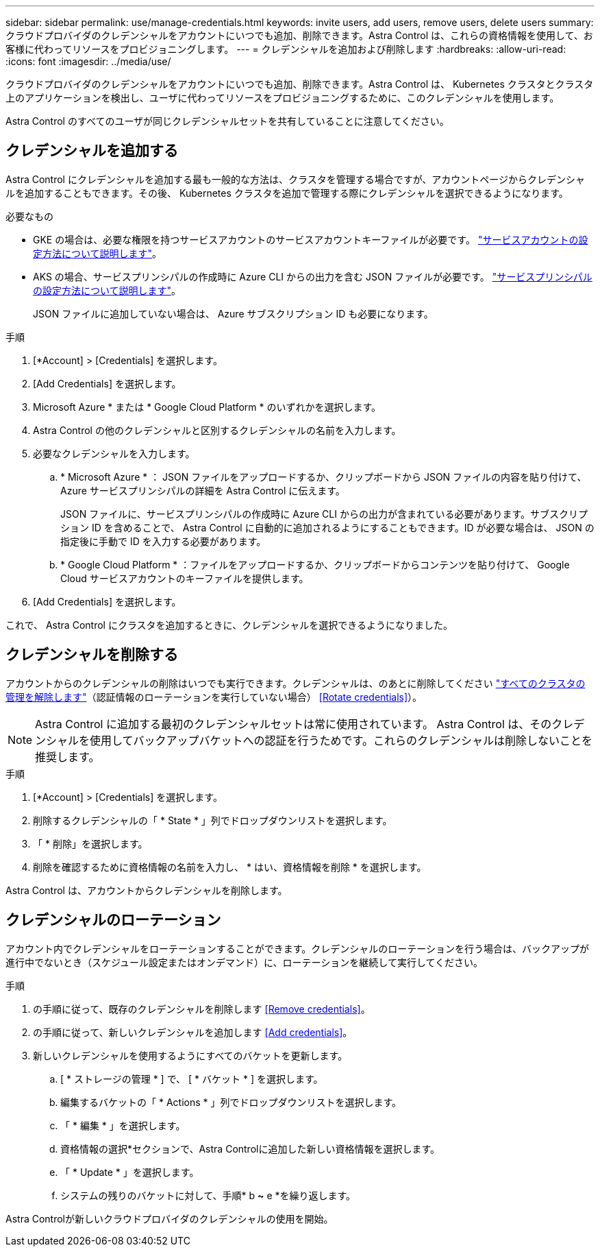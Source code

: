 ---
sidebar: sidebar 
permalink: use/manage-credentials.html 
keywords: invite users, add users, remove users, delete users 
summary: クラウドプロバイダのクレデンシャルをアカウントにいつでも追加、削除できます。Astra Control は、これらの資格情報を使用して、お客様に代わってリソースをプロビジョニングします。 
---
= クレデンシャルを追加および削除します
:hardbreaks:
:allow-uri-read: 
:icons: font
:imagesdir: ../media/use/


クラウドプロバイダのクレデンシャルをアカウントにいつでも追加、削除できます。Astra Control は、 Kubernetes クラスタとクラスタ上のアプリケーションを検出し、ユーザに代わってリソースをプロビジョニングするために、このクレデンシャルを使用します。

Astra Control のすべてのユーザが同じクレデンシャルセットを共有していることに注意してください。



== クレデンシャルを追加する

Astra Control にクレデンシャルを追加する最も一般的な方法は、クラスタを管理する場合ですが、アカウントページからクレデンシャルを追加することもできます。その後、 Kubernetes クラスタを追加で管理する際にクレデンシャルを選択できるようになります。

.必要なもの
* GKE の場合は、必要な権限を持つサービスアカウントのサービスアカウントキーファイルが必要です。 link:../get-started/set-up-google-cloud.html["サービスアカウントの設定方法について説明します"]。
* AKS の場合、サービスプリンシパルの作成時に Azure CLI からの出力を含む JSON ファイルが必要です。 link:../get-started/set-up-microsoft-azure-with-anf.html["サービスプリンシパルの設定方法について説明します"]。
+
JSON ファイルに追加していない場合は、 Azure サブスクリプション ID も必要になります。



.手順
. [*Account] > [Credentials] を選択します。
. [Add Credentials] を選択します。
. Microsoft Azure * または * Google Cloud Platform * のいずれかを選択します。
. Astra Control の他のクレデンシャルと区別するクレデンシャルの名前を入力します。
. 必要なクレデンシャルを入力します。
+
.. * Microsoft Azure * ： JSON ファイルをアップロードするか、クリップボードから JSON ファイルの内容を貼り付けて、 Azure サービスプリンシパルの詳細を Astra Control に伝えます。
+
JSON ファイルに、サービスプリンシパルの作成時に Azure CLI からの出力が含まれている必要があります。サブスクリプション ID を含めることで、 Astra Control に自動的に追加されるようにすることもできます。ID が必要な場合は、 JSON の指定後に手動で ID を入力する必要があります。

.. * Google Cloud Platform * ：ファイルをアップロードするか、クリップボードからコンテンツを貼り付けて、 Google Cloud サービスアカウントのキーファイルを提供します。


. [Add Credentials] を選択します。


これで、 Astra Control にクラスタを追加するときに、クレデンシャルを選択できるようになりました。



== クレデンシャルを削除する

アカウントからのクレデンシャルの削除はいつでも実行できます。クレデンシャルは、のあとに削除してください link:unmanage.html["すべてのクラスタの管理を解除します"]（認証情報のローテーションを実行していない場合） <<Rotate credentials>>）。


NOTE: Astra Control に追加する最初のクレデンシャルセットは常に使用されています。 Astra Control は、そのクレデンシャルを使用してバックアップバケットへの認証を行うためです。これらのクレデンシャルは削除しないことを推奨します。

.手順
. [*Account] > [Credentials] を選択します。
. 削除するクレデンシャルの「 * State * 」列でドロップダウンリストを選択します。
. 「 * 削除」を選択します。
. 削除を確認するために資格情報の名前を入力し、 * はい、資格情報を削除 * を選択します。


Astra Control は、アカウントからクレデンシャルを削除します。



== クレデンシャルのローテーション

アカウント内でクレデンシャルをローテーションすることができます。クレデンシャルのローテーションを行う場合は、バックアップが進行中でないとき（スケジュール設定またはオンデマンド）に、ローテーションを継続して実行してください。

.手順
. の手順に従って、既存のクレデンシャルを削除します <<Remove credentials>>。
. の手順に従って、新しいクレデンシャルを追加します <<Add credentials>>。
. 新しいクレデンシャルを使用するようにすべてのバケットを更新します。
+
.. [ * ストレージの管理 * ] で、 [ * バケット * ] を選択します。
.. 編集するバケットの「 * Actions * 」列でドロップダウンリストを選択します。
.. 「 * 編集 * 」を選択します。
.. 資格情報の選択*セクションで、Astra Controlに追加した新しい資格情報を選択します。
.. 「 * Update * 」を選択します。
.. システムの残りのバケットに対して、手順* b *~* e *を繰り返します。




Astra Controlが新しいクラウドプロバイダのクレデンシャルの使用を開始。
